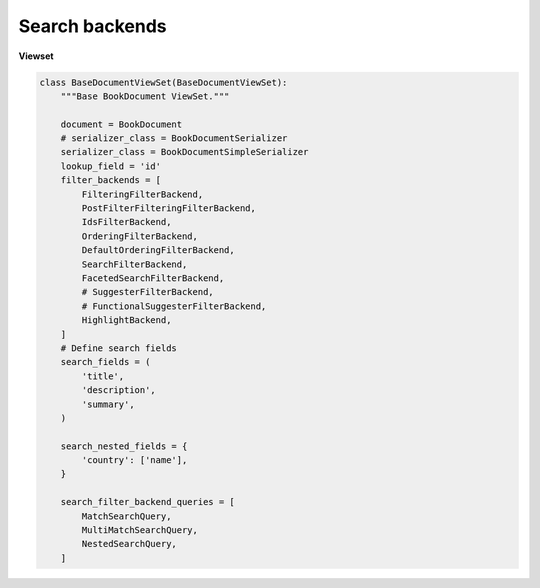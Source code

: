 ===============
Search backends
===============

**Viewset**

.. code-block:: python


    class BaseDocumentViewSet(BaseDocumentViewSet):
        """Base BookDocument ViewSet."""

        document = BookDocument
        # serializer_class = BookDocumentSerializer
        serializer_class = BookDocumentSimpleSerializer
        lookup_field = 'id'
        filter_backends = [
            FilteringFilterBackend,
            PostFilterFilteringFilterBackend,
            IdsFilterBackend,
            OrderingFilterBackend,
            DefaultOrderingFilterBackend,
            SearchFilterBackend,
            FacetedSearchFilterBackend,
            # SuggesterFilterBackend,
            # FunctionalSuggesterFilterBackend,
            HighlightBackend,
        ]
        # Define search fields
        search_fields = (
            'title',
            'description',
            'summary',
        )

        search_nested_fields = {
            'country': ['name'],
        }

        search_filter_backend_queries = [
            MatchSearchQuery,
            MultiMatchSearchQuery,
            NestedSearchQuery,
        ]
